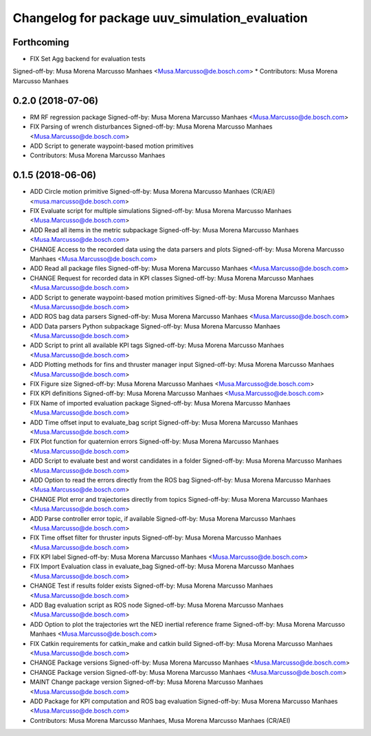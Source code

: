 ^^^^^^^^^^^^^^^^^^^^^^^^^^^^^^^^^^^^^^^^^^^^^^^
Changelog for package uuv_simulation_evaluation
^^^^^^^^^^^^^^^^^^^^^^^^^^^^^^^^^^^^^^^^^^^^^^^

Forthcoming
-----------
* FIX Set Agg backend for evaluation tests
Signed-off-by: Musa Morena Marcusso Manhaes <Musa.Marcusso@de.bosch.com>
* Contributors: Musa Morena Marcusso Manhaes

0.2.0 (2018-07-06)
------------------
* RM RF regression package
  Signed-off-by: Musa Morena Marcusso Manhaes <Musa.Marcusso@de.bosch.com>
* FIX Parsing of wrench disturbances
  Signed-off-by: Musa Morena Marcusso Manhaes <Musa.Marcusso@de.bosch.com>
* ADD Script to generate waypoint-based motion primitives
* Contributors: Musa Morena Marcusso Manhaes

0.1.5 (2018-06-06)
------------------
* ADD Circle motion primitive
  Signed-off-by: Musa Morena Marcusso Manhaes (CR/AEI) <musa.marcusso@de.bosch.com>
* FIX Evaluate script for multiple simulations
  Signed-off-by: Musa Morena Marcusso Manhaes <Musa.Marcusso@de.bosch.com>
* ADD Read all items in the metric subpackage
  Signed-off-by: Musa Morena Marcusso Manhaes <Musa.Marcusso@de.bosch.com>
* CHANGE Access to the recorded data using the data parsers and plots
  Signed-off-by: Musa Morena Marcusso Manhaes <Musa.Marcusso@de.bosch.com>
* ADD Read all package files
  Signed-off-by: Musa Morena Marcusso Manhaes <Musa.Marcusso@de.bosch.com>
* CHANGE Request for recorded data in KPI classes
  Signed-off-by: Musa Morena Marcusso Manhaes <Musa.Marcusso@de.bosch.com>
* ADD Script to generate waypoint-based motion primitives
  Signed-off-by: Musa Morena Marcusso Manhaes <Musa.Marcusso@de.bosch.com>
* ADD ROS bag data parsers
  Signed-off-by: Musa Morena Marcusso Manhaes <Musa.Marcusso@de.bosch.com>
* ADD Data parsers Python subpackage
  Signed-off-by: Musa Morena Marcusso Manhaes <Musa.Marcusso@de.bosch.com>
* ADD Script to print all available KPI tags
  Signed-off-by: Musa Morena Marcusso Manhaes <Musa.Marcusso@de.bosch.com>
* ADD Plotting methods for fins and thruster manager input
  Signed-off-by: Musa Morena Marcusso Manhaes <Musa.Marcusso@de.bosch.com>
* FIX Figure size
  Signed-off-by: Musa Morena Marcusso Manhaes <Musa.Marcusso@de.bosch.com>
* FIX KPI definitions
  Signed-off-by: Musa Morena Marcusso Manhaes <Musa.Marcusso@de.bosch.com>
* FIX Name of imported evaluation package
  Signed-off-by: Musa Morena Marcusso Manhaes <Musa.Marcusso@de.bosch.com>
* ADD Time offset input to evaluate_bag script
  Signed-off-by: Musa Morena Marcusso Manhaes <Musa.Marcusso@de.bosch.com>
* FIX Plot function for quaternion errors
  Signed-off-by: Musa Morena Marcusso Manhaes <Musa.Marcusso@de.bosch.com>
* ADD Script to evaluate best and worst candidates in a folder
  Signed-off-by: Musa Morena Marcusso Manhaes <Musa.Marcusso@de.bosch.com>
* ADD Option to read the errors directly from the ROS bag
  Signed-off-by: Musa Morena Marcusso Manhaes <Musa.Marcusso@de.bosch.com>
* CHANGE Plot error and trajectories directly from topics
  Signed-off-by: Musa Morena Marcusso Manhaes <Musa.Marcusso@de.bosch.com>
* ADD Parse  controller error topic, if available
  Signed-off-by: Musa Morena Marcusso Manhaes <Musa.Marcusso@de.bosch.com>
* FIX Time offset filter for thruster inputs
  Signed-off-by: Musa Morena Marcusso Manhaes <Musa.Marcusso@de.bosch.com>
* FIX KPI label
  Signed-off-by: Musa Morena Marcusso Manhaes <Musa.Marcusso@de.bosch.com>
* FIX Import Evaluation class in evaluate_bag
  Signed-off-by: Musa Morena Marcusso Manhaes <Musa.Marcusso@de.bosch.com>
* CHANGE Test if results folder exists
  Signed-off-by: Musa Morena Marcusso Manhaes <Musa.Marcusso@de.bosch.com>
* ADD Bag evaluation script as ROS node
  Signed-off-by: Musa Morena Marcusso Manhaes <Musa.Marcusso@de.bosch.com>
* ADD Option to plot the trajectories wrt the NED inertial reference frame
  Signed-off-by: Musa Morena Marcusso Manhaes <Musa.Marcusso@de.bosch.com>
* FIX Catkin requirements for catkin_make and catkin build
  Signed-off-by: Musa Morena Marcusso Manhaes <Musa.Marcusso@de.bosch.com>
* CHANGE Package versions
  Signed-off-by: Musa Morena Marcusso Manhaes <Musa.Marcusso@de.bosch.com>
* CHANGE Package version
  Signed-off-by: Musa Morena Marcusso Manhaes <Musa.Marcusso@de.bosch.com>
* MAINT Change package version
  Signed-off-by: Musa Morena Marcusso Manhaes <Musa.Marcusso@de.bosch.com>
* ADD Package for KPI computation and ROS bag evaluation
  Signed-off-by: Musa Morena Marcusso Manhaes <Musa.Marcusso@de.bosch.com>
* Contributors: Musa Morena Marcusso Manhaes, Musa Morena Marcusso Manhaes (CR/AEI)
